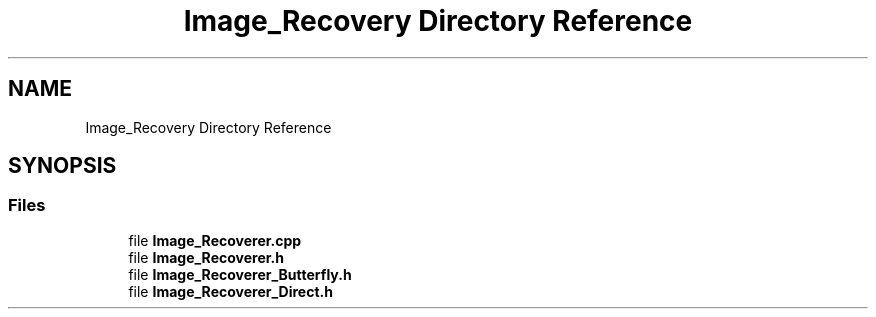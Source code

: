 .TH "Image_Recovery Directory Reference" 3 "Tue May 2 2017" "Version .101" "SITS" \" -*- nroff -*-
.ad l
.nh
.SH NAME
Image_Recovery Directory Reference
.SH SYNOPSIS
.br
.PP
.SS "Files"

.in +1c
.ti -1c
.RI "file \fBImage_Recoverer\&.cpp\fP"
.br
.ti -1c
.RI "file \fBImage_Recoverer\&.h\fP"
.br
.ti -1c
.RI "file \fBImage_Recoverer_Butterfly\&.h\fP"
.br
.ti -1c
.RI "file \fBImage_Recoverer_Direct\&.h\fP"
.br
.in -1c
